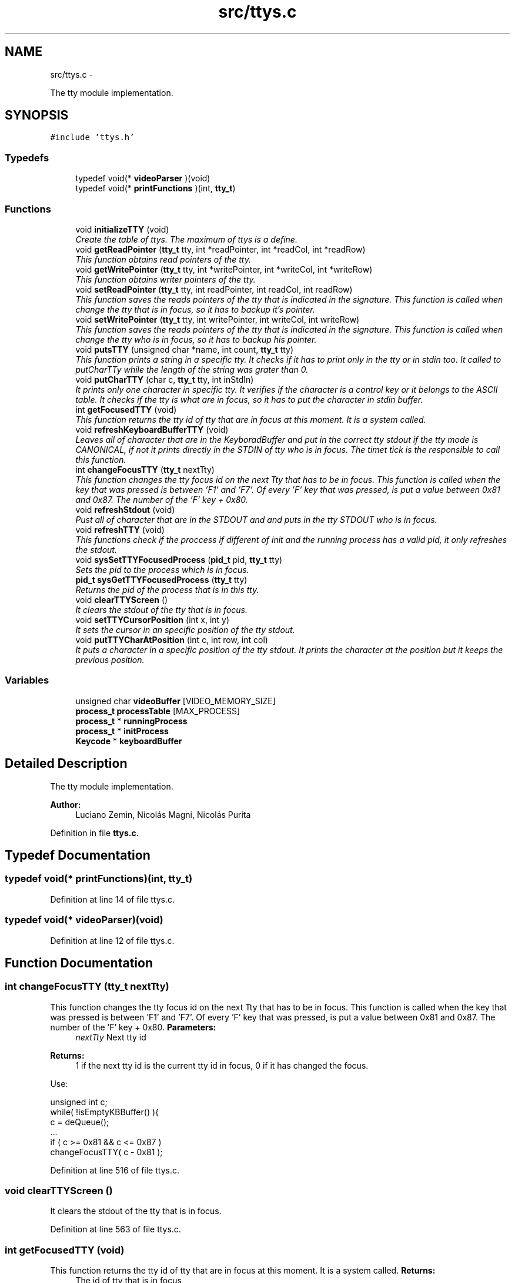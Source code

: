 .TH "src/ttys.c" 3 "18 May 2010" "Version 1.0" "flying-high" \" -*- nroff -*-
.ad l
.nh
.SH NAME
src/ttys.c \- 
.PP
The tty module implementation.  

.SH SYNOPSIS
.br
.PP
\fC#include 'ttys.h'\fP
.br

.SS "Typedefs"

.in +1c
.ti -1c
.RI "typedef void(* \fBvideoParser\fP )(void)"
.br
.ti -1c
.RI "typedef void(* \fBprintFunctions\fP )(int, \fBtty_t\fP)"
.br
.in -1c
.SS "Functions"

.in +1c
.ti -1c
.RI "void \fBinitializeTTY\fP (void)"
.br
.RI "\fICreate the table of ttys. The maximum of ttys is a define. \fP"
.ti -1c
.RI "void \fBgetReadPointer\fP (\fBtty_t\fP tty, int *readPointer, int *readCol, int *readRow)"
.br
.RI "\fIThis function obtains read pointers of the tty. \fP"
.ti -1c
.RI "void \fBgetWritePointer\fP (\fBtty_t\fP tty, int *writePointer, int *writeCol, int *writeRow)"
.br
.RI "\fIThis function obtains writer pointers of the tty. \fP"
.ti -1c
.RI "void \fBsetReadPointer\fP (\fBtty_t\fP tty, int readPointer, int readCol, int readRow)"
.br
.RI "\fIThis function saves the reads pointers of the tty that is indicated in the signature. This function is called when change the tty that is in focus, so it has to backup it's pointer. \fP"
.ti -1c
.RI "void \fBsetWritePointer\fP (\fBtty_t\fP tty, int writePointer, int writeCol, int writeRow)"
.br
.RI "\fIThis function saves the reads pointers of the tty that is indicated in the signature. This function is called when change the tty who is in focus, so it has to backup his pointer. \fP"
.ti -1c
.RI "void \fBputsTTY\fP (unsigned char *name, int count, \fBtty_t\fP tty)"
.br
.RI "\fIThis function prints a string in a specific tty. It checks if it has to print only in the tty or in stdin too. It called to putCharTTy while the length of the string was grater than 0. \fP"
.ti -1c
.RI "void \fBputCharTTY\fP (char c, \fBtty_t\fP tty, int inStdIn)"
.br
.RI "\fIIt prints only one character in specific tty. It verifies if the character is a control key or it belongs to the ASCII table. It checks if the tty is what are in focus, so it has to put the character in stdin buffer. \fP"
.ti -1c
.RI "int \fBgetFocusedTTY\fP (void)"
.br
.RI "\fIThis function returns the tty id of tty that are in focus at this moment. It is a system called. \fP"
.ti -1c
.RI "void \fBrefreshKeyboardBufferTTY\fP (void)"
.br
.RI "\fILeaves all of character that are in the KeyboradBuffer and put in the correct tty stdout if the tty mode is CANONICAL, if not it prints directly in the STDIN of tty who is in focus. The timet tick is the responsible to call this function. \fP"
.ti -1c
.RI "int \fBchangeFocusTTY\fP (\fBtty_t\fP nextTty)"
.br
.RI "\fIThis function changes the tty focus id on the next Tty that has to be in focus. This function is called when the key that was pressed is between 'F1' and 'F7'. Of every 'F' key that was pressed, is put a value between 0x81 and 0x87. The number of the 'F' key + 0x80. \fP"
.ti -1c
.RI "void \fBrefreshStdout\fP (void)"
.br
.RI "\fIPust all of character that are in the STDOUT and and puts in the tty STDOUT who is in focus. \fP"
.ti -1c
.RI "void \fBrefreshTTY\fP (void)"
.br
.RI "\fIThis functions check if the proccess if different of init and the running process has a valid pid, it only refreshes the stdout. \fP"
.ti -1c
.RI "void \fBsysSetTTYFocusedProcess\fP (\fBpid_t\fP pid, \fBtty_t\fP tty)"
.br
.RI "\fISets the pid to the process which is in focus. \fP"
.ti -1c
.RI "\fBpid_t\fP \fBsysGetTTYFocusedProcess\fP (\fBtty_t\fP tty)"
.br
.RI "\fIReturns the pid of the process that is in this tty. \fP"
.ti -1c
.RI "void \fBclearTTYScreen\fP ()"
.br
.RI "\fIIt clears the stdout of the tty that is in focus. \fP"
.ti -1c
.RI "void \fBsetTTYCursorPosition\fP (int x, int y)"
.br
.RI "\fIIt sets the cursor in an specific position of the tty stdout. \fP"
.ti -1c
.RI "void \fBputTTYCharAtPosition\fP (int c, int row, int col)"
.br
.RI "\fIIt puts a character in a specific position of the tty stdout. It prints the character at the position but it keeps the previous position. \fP"
.in -1c
.SS "Variables"

.in +1c
.ti -1c
.RI "unsigned char \fBvideoBuffer\fP [VIDEO_MEMORY_SIZE]"
.br
.ti -1c
.RI "\fBprocess_t\fP \fBprocessTable\fP [MAX_PROCESS]"
.br
.ti -1c
.RI "\fBprocess_t\fP * \fBrunningProcess\fP"
.br
.ti -1c
.RI "\fBprocess_t\fP * \fBinitProcess\fP"
.br
.ti -1c
.RI "\fBKeycode\fP * \fBkeyboardBuffer\fP"
.br
.in -1c
.SH "Detailed Description"
.PP 
The tty module implementation. 

\fBAuthor:\fP
.RS 4
Luciano Zemin, Nicolás Magni, Nicolás Purita 
.RE
.PP

.PP
Definition in file \fBttys.c\fP.
.SH "Typedef Documentation"
.PP 
.SS "typedef void(* \fBprintFunctions\fP)(int, \fBtty_t\fP)"
.PP
Definition at line 14 of file ttys.c.
.SS "typedef void(* \fBvideoParser\fP)(void)"
.PP
Definition at line 12 of file ttys.c.
.SH "Function Documentation"
.PP 
.SS "int changeFocusTTY (\fBtty_t\fP nextTty)"
.PP
This function changes the tty focus id on the next Tty that has to be in focus. This function is called when the key that was pressed is between 'F1' and 'F7'. Of every 'F' key that was pressed, is put a value between 0x81 and 0x87. The number of the 'F' key + 0x80. \fBParameters:\fP
.RS 4
\fInextTty\fP Next tty id
.RE
.PP
\fBReturns:\fP
.RS 4
1 if the next tty id is the current tty id in focus, 0 if it has changed the focus.
.RE
.PP
Use: 
.PP
.nf
                     unsigned int c;
                        while( !isEmptyKBBuffer() ){
                                c = deQueue();
                                ...
                                if ( c >= 0x81 && c <= 0x87 )
                                        changeFocusTTY( c - 0x81 );

.fi
.PP
 
.PP
Definition at line 516 of file ttys.c.
.SS "void clearTTYScreen ()"
.PP
It clears the stdout of the tty that is in focus. 
.PP
Definition at line 563 of file ttys.c.
.SS "int getFocusedTTY (void)"
.PP
This function returns the tty id of tty that are in focus at this moment. It is a system called. \fBReturns:\fP
.RS 4
The id of tty that is in focus
.RE
.PP
Use: 
.PP
.nf
                        int tty;
                        tty = getFocusedTTY();
                        putCharTTY( 'a', tty, TRUE );
                        ...

.fi
.PP
 
.PP
Definition at line 471 of file ttys.c.
.SS "void getReadPointer (\fBtty_t\fP tty, int * readPointer, int * readCol, int * readRow)"
.PP
This function obtains read pointers of the tty. \fBParameters:\fP
.RS 4
\fItty\fP The tty where the function obtain the pointers 
.br
\fIreadPointer\fP The position of the pointer where it is reading 
.br
\fIreadCol\fP The col position of the stdout where it is reading 
.br
\fIreadRow\fP The row position of the stdout where it is reading 
.RE
.PP

.PP
Definition at line 81 of file ttys.c.
.SS "void getWritePointer (\fBtty_t\fP tty, int * writePointer, int * writeCol, int * writeRow)"
.PP
This function obtains writer pointers of the tty. \fBParameters:\fP
.RS 4
\fItty\fP The tty where the function obtain the pointers 
.br
\fIwritePointer\fP The position of the pointer where it is writting 
.br
\fIwriteCol\fP The col position of the stdout where it is writting 
.br
\fIwriteRow\fP The row position of the stdout where it is writting 
.RE
.PP

.PP
Definition at line 88 of file ttys.c.
.SS "void initializeTTY (void)"
.PP
Create the table of ttys. The maximum of ttys is a define. Use: 
.PP
.nf
                  ...
                        initializeTTY();
                        ...

.fi
.PP
 
.PP
Definition at line 50 of file ttys.c.
.SS "void putCharTTY (char c, \fBtty_t\fP tty, int inStdIn)"
.PP
It prints only one character in specific tty. It verifies if the character is a control key or it belongs to the ASCII table. It checks if the tty is what are in focus, so it has to put the character in stdin buffer. \fBParameters:\fP
.RS 4
\fIc\fP The chacter to be printed 
.br
\fItty\fP The tty id where has to be printed 
.br
\fIinStdIn\fP If it has to print in Stdin or not
.RE
.PP
Use: 
.PP
.nf
                        char *string = 'System';
                        while( *string != NULL )
                                putCharTTY(*string++, tty, (TRUE v FALSE) ):

.fi
.PP
 
.PP
Definition at line 458 of file ttys.c.
.SS "void putsTTY (unsigned char * name, int count, \fBtty_t\fP tty)"
.PP
This function prints a string in a specific tty. It checks if it has to print only in the tty or in stdin too. It called to putCharTTy while the length of the string was grater than 0. \fBParameters:\fP
.RS 4
\fIname\fP The string to print 
.br
\fIcount\fP The size of the string 
.br
\fItty\fP The tty id where has to be printed the string
.RE
.PP
Use: 
.PP
.nf
                      char *string = 'test';
                        ...
                        putsTTY(string);
                        ...

.fi
.PP
.PP
\fBSee also:\fP
.RS 4
\fBputCharTTY\fP 
.RE
.PP

.PP
Definition at line 451 of file ttys.c.
.SS "void putTTYCharAtPosition (int c, int row, int col)"
.PP
It puts a character in a specific position of the tty stdout. It prints the character at the position but it keeps the previous position. \fBParameters:\fP
.RS 4
\fIc\fP The character to be printed 
.br
\fIrow\fP The row where has to be printed 
.br
\fIcol\fP The column where has to be printed 
.RE
.PP

.PP
Definition at line 602 of file ttys.c.
.SS "void refreshKeyboardBufferTTY (void)"
.PP
Leaves all of character that are in the KeyboradBuffer and put in the correct tty stdout if the tty mode is CANONICAL, if not it prints directly in the STDIN of tty who is in focus. The timet tick is the responsible to call this function. Use: 
.PP
.nf
                       ...
                        call Scheculer
                        call refreshKeyboardBufferTTY
                        ...

.fi
.PP
.PP
\fBSee also:\fP
.RS 4
f1() f2() 
.RE
.PP

.PP
Definition at line 487 of file ttys.c.
.SS "void refreshStdout (void)"
.PP
Pust all of character that are in the STDOUT and and puts in the tty STDOUT who is in focus. Use: 
.PP
.nf

.fi
.PP
 
.PP
Definition at line 529 of file ttys.c.
.SS "void refreshTTY (void)"
.PP
This functions check if the proccess if different of init and the running process has a valid pid, it only refreshes the stdout. 
.PP
Definition at line 539 of file ttys.c.
.SS "void setReadPointer (\fBtty_t\fP tty, int readPointer, int readCol, int readRow)"
.PP
This function saves the reads pointers of the tty that is indicated in the signature. This function is called when change the tty that is in focus, so it has to backup it's pointer. \fBParameters:\fP
.RS 4
\fItty\fP The tty where the function save the pointers 
.br
\fIreadPointer\fP The position of the pointer where it is reading 
.br
\fIreadCol\fP The col position of the stdout where it is reading 
.br
\fIreadRow\fP The row position of the stdout where it is reading 
.RE
.PP

.PP
Definition at line 96 of file ttys.c.
.SS "void setTTYCursorPosition (int x, int y)"
.PP
It sets the cursor in an specific position of the tty stdout. \fBParameters:\fP
.RS 4
\fIx\fP The row of the stdout 
.br
\fIy\fP The column of the stdout 
.RE
.PP

.PP
Definition at line 584 of file ttys.c.
.SS "void setWritePointer (\fBtty_t\fP tty, int writePointer, int writeCol, int writeRow)"
.PP
This function saves the reads pointers of the tty that is indicated in the signature. This function is called when change the tty who is in focus, so it has to backup his pointer. \fBParameters:\fP
.RS 4
\fItty\fP The tty where the function save the pointers 
.br
\fIwritePointer\fP The position of the pointer where it is writting 
.br
\fIwriteCol\fP The col position of the stdout where it is writting 
.br
\fIwriteRow\fP The row position of the stdout where it is writting 
.RE
.PP

.PP
Definition at line 104 of file ttys.c.
.SS "\fBpid_t\fP sysGetTTYFocusedProcess (\fBtty_t\fP tty)"
.PP
Returns the pid of the process that is in this tty. \fBParameters:\fP
.RS 4
\fItty\fP The tty where it is saved the pid of the focus process 
.RE
.PP

.PP
Definition at line 558 of file ttys.c.
.SS "void sysSetTTYFocusedProcess (\fBpid_t\fP pid, \fBtty_t\fP tty)"
.PP
Sets the pid to the process which is in focus. \fBParameters:\fP
.RS 4
\fIpid\fP The pid of the process 
.br
\fItty\fP The tty where will be set the pid of the process 
.RE
.PP

.PP
Definition at line 554 of file ttys.c.
.SH "Variable Documentation"
.PP 
.SS "\fBprocess_t\fP* \fBinitProcess\fP"
.PP
Definition at line 18 of file sysProcess.c.
.SS "\fBKeycode\fP* \fBkeyboardBuffer\fP"
.PP
Definition at line 180 of file keyboard_driver.c.
.SS "\fBprocess_t\fP \fBprocessTable\fP[MAX_PROCESS]"
.PP
Definition at line 14 of file sysProcess.c.
.SS "\fBprocess_t\fP* \fBrunningProcess\fP"
.PP
Definition at line 16 of file sysProcess.c.
.SS "unsigned char \fBvideoBuffer\fP[VIDEO_MEMORY_SIZE]"
.SH "Author"
.PP 
Generated automatically by Doxygen for flying-high from the source code.
